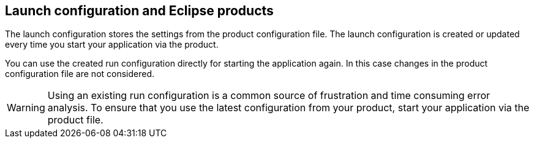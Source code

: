 == Launch configuration and Eclipse products

The launch configuration stores the settings from the product configuration file.
The launch configuration is created or updated every time you start your application via the product.

You can use the created run configuration directly for starting the application again.
In this case changes in the product configuration file are not considered.


WARNING: Using an existing run configuration is a common source of frustration and time consuming error analysis. To ensure that you use the latest configuration from your product, start your application via the product file.

